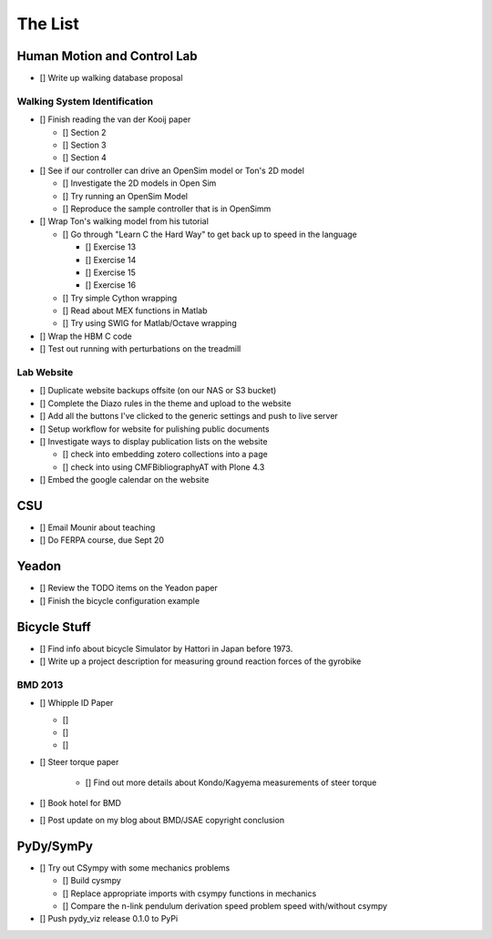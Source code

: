 ========
The List
========

Human Motion and Control Lab
============================

- [] Write up walking database proposal

Walking System Identification
-----------------------------

- [] Finish reading the van der Kooij paper

  - [] Section 2
  - [] Section 3
  - [] Section 4

- [] See if our controller can drive an OpenSim model or Ton's 2D model

  - [] Investigate the 2D models in Open Sim
  - [] Try running an OpenSim Model
  - [] Reproduce the sample controller that is in OpenSimm

- [] Wrap Ton's walking model from his tutorial

  - [] Go through "Learn C the Hard Way" to get back up to speed in the
    language

    - [] Exercise 13
    - [] Exercise 14
    - [] Exercise 15
    - [] Exercise 16

  - [] Try simple Cython wrapping
  - [] Read about MEX functions in Matlab
  - [] Try using SWIG for Matlab/Octave wrapping

- [] Wrap the HBM C code

- [] Test out running with perturbations on the treadmill

Lab Website
-----------

- [] Duplicate website backups offsite (on our NAS or S3 bucket)
- [] Complete the Diazo rules in the theme and upload to the website
- [] Add all the buttons I've clicked to the generic settings and push to live
  server
- [] Setup workflow for website for pulishing public documents
- [] Investigate ways to display publication lists on the website

  - [] check into embedding zotero collections into a page
  - [] check into using CMFBibliographyAT with Plone 4.3

- [] Embed the google calendar on the website

CSU
===

- [] Email Mounir about teaching
- [] Do FERPA course, due Sept 20

Yeadon
======

- [] Review the TODO items on the Yeadon paper
- [] Finish the bicycle configuration example

Bicycle Stuff
=============

- [] Find info about bicycle Simulator by Hattori in Japan before 1973.
- [] Write up a project description for measuring ground reaction forces of the
  gyrobike

BMD 2013
--------

- [] Whipple ID Paper

  - []
  - []
  - []

- [] Steer torque paper

   - [] Find out more details about Kondo/Kagyema measurements of steer torque

- [] Book hotel for BMD
- [] Post update on my blog about BMD/JSAE copyright conclusion

PyDy/SymPy
==========

- [] Try out CSympy with some mechanics problems

  - [] Build cysmpy
  - [] Replace appropriate imports with csympy functions in mechanics
  - [] Compare the n-link pendulum derivation speed problem speed with/without csympy

- [] Push pydy_viz release 0.1.0 to PyPi
